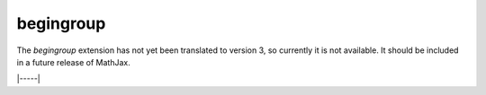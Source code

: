 .. _tex-begingroup:

##########
begingroup
##########

The `begingroup` extension has not yet been translated to version 3,
so currently it is not available.  It should be included in a future
release of MathJax.

..
   The `begingroup` extension implements commands that provide a
   mechanism for localizing macro definitions so that they are not
   permanent.  This is useful if you have a blog site, for example, and
   want to isolate changes that your readers make in their comments so
   that they don't affect later comments.

   It defines two new non-standard macros, ``\begingroup`` and
   ``\endgroup``, that are used to start and stop a local namespace for
   macros.  Any macros that are defined between the ``\begingroup`` and
   ``\endgroup`` will be removed after the ``\endgroup`` is executed.
   For example, if you put ``\(\begingroup\)`` at the top of each reader's
   comments and ``\(\endgroup\)`` at the end, then any macros they define
   within their response will be removed after it is processed.

   In addition to these two macros, the `begingroup` extension defines
   the standard ``\global`` and ``\gdef`` control sequences from TeX.
   (The ``\let``, ``\def``, ``\newcommand``, and ``\newenvironment``
   control sequences are already defined in the core TeX input jax.)

   To use this extension in your own configurations, add it to the
   `extensions` array in the TeX block.

   .. code-block:: javascript

       TeX: {
         extensions: ["begingroup.js"]
       }

   This extension is **not** included in any of the combined configurations,
   and will not be loaded automatically, so you must include it
   explicitly in your configuration if you wish to use these commands.

|-----|
